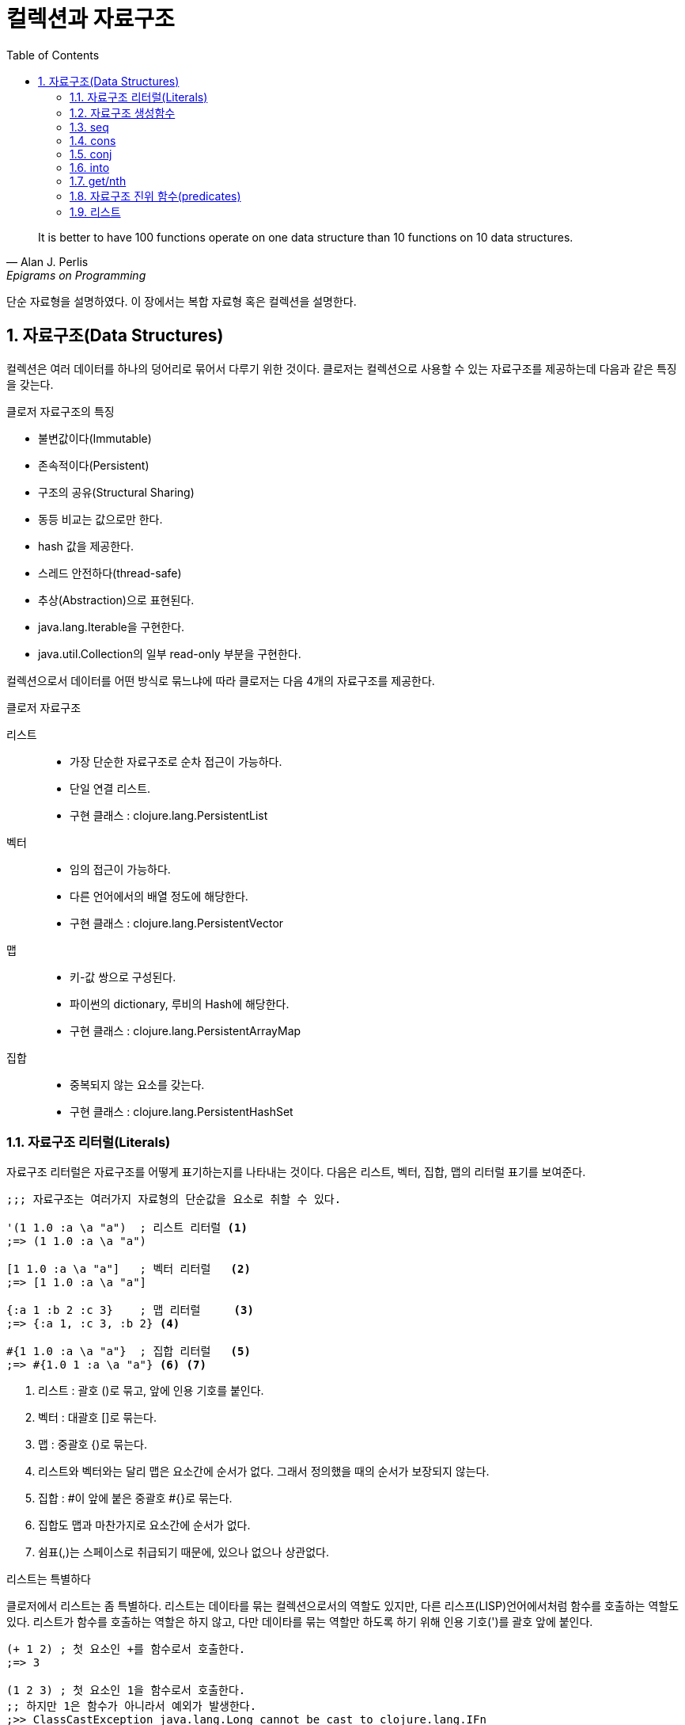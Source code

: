 = 컬렉션과 자료구조
:source-highlighter: coderay
:source-language: clojure
:sectnums:
:icons: font
:imagesdir: ../img
:linkcss:
:stylesdir: ../
:stylesheet: my-asciidoctor.css
:toc: right

[quote, Alan J. Perlis, Epigrams on Programming]
It is better to have 100 functions operate on one data structure than 10 functions on 10 data structures.

단순 자료형을 설명하였다. 이 장에서는 복합 자료형 혹은 컬렉션을 설명한다.

== 자료구조(Data Structures)

컬렉션은 여러 데이터를 하나의 덩어리로 묶어서 다루기 위한 것이다. 클로저는 컬렉션으로 사용할 수 있는 자료구조를 제공하는데 다음과 같은 특징을 갖는다.

.클로저 자료구조의 특징
* 불변값이다(Immutable)
* 존속적이다(Persistent)
* 구조의 공유(Structural Sharing)
* 동등 비교는 값으로만 한다.
* hash 값을 제공한다.
* 스레드 안전하다(thread-safe)
* 추상(Abstraction)으로 표현된다.
* java.lang.Iterable을 구현한다.
* java.util.Collection의 일부 read-only 부분을 구현한다.

컬렉션으로서 데이터를 어떤 방식로 묶느냐에 따라 클로저는 다음 4개의 자료구조를 제공한다.

.클로저 자료구조
리스트::
* 가장 단순한 자료구조로 순차 접근이 가능하다.
* 단일 연결 리스트.
* 구현 클래스 : clojure.lang.PersistentList
벡터::
* 임의 접근이 가능하다.
* 다른 언어에서의 배열 정도에 해당한다.
* 구현 클래스 : clojure.lang.PersistentVector
맵::
* 키-값 쌍으로 구성된다.
* 파이썬의 dictionary, 루비의 Hash에 해당한다.
* 구현 클래스 : clojure.lang.PersistentArrayMap
집합::
* 중복되지 않는 요소를 갖는다.
* 구현 클래스 : clojure.lang.PersistentHashSet


=== 자료구조 리터럴(Literals)

자료구조 리터럴은 자료구조를 어떻게 표기하는지를 나타내는 것이다. 다음은 리스트, 벡터, 집합, 맵의 리터럴 표기를 보여준다.

[source]
----
;;; 자료구조는 여러가지 자료형의 단순값을 요소로 취할 수 있다.

'(1 1.0 :a \a "a")  ; 리스트 리터럴 <1>
;=> (1 1.0 :a \a "a")

[1 1.0 :a \a "a"]   ; 벡터 리터럴   <2>
;=> [1 1.0 :a \a "a"]

{:a 1 :b 2 :c 3}    ; 맵 리터럴     <3>
;=> {:a 1, :c 3, :b 2} <4>

#{1 1.0 :a \a "a"}  ; 집합 리터럴   <5>
;=> #{1.0 1 :a \a "a"} <6> <7>
----
<1> 리스트 : 괄호 ()로 묶고, 앞에 인용 기호를 붙인다.
<2> 벡터  : 대괄호 []로 묶는다.
<3> 맵    : 중괄호 {)로 묶는다.
<4> 리스트와 벡터와는 달리 맵은 요소간에 순서가 없다. 그래서 정의했을 때의 순서가 보장되지 않는다.
<5> 집합  : #이 앞에 붙은 중괄호 #{}로 묶는다.
<6> 집합도 맵과 마찬가지로 요소간에 순서가 없다.
<7> 쉼표(,)는 스페이스로 취급되기 때문에, 있으나 없으나 상관없다.



.리스트는 특별하다
****
클로저에서 리스트는 좀 특별하다. 리스트는 데이타를 묶는 컬렉션으로서의 역할도 있지만, 다른 리스프(LISP)언어에서처럼 함수를 호출하는 역할도 있다. 리스트가 함수를 호출하는 역할은 하지 않고, 다만 데이타를 묶는 역할만 하도록 하기 위해 인용 기호(')를 괄호 앞에 붙인다.

[source]
----
(+ 1 2) ; 첫 요소인 +를 함수로서 호출한다.
;=> 3

(1 2 3) ; 첫 요소인 1을 함수로서 호출한다.
;; 하지만 1은 함수가 아니라서 예외가 발생한다.
;>> ClassCastException java.lang.Long cannot be cast to clojure.lang.IFn

;; 인용부호(')를 붙이면 리스트는 첫 요소를 함수로 호출하는 역할을 하지 않는다.
'(1 2 3) ; 1을 함수로서 호출하지 않는다.
;; 단지 컬렉션으로서의 역할만 한다.
;=> (1 2 3)

'(+ 1 2) ; +를 함수로서 호출하지 않는다.
;; +는 리스트의 첫 요소로서 포함된다.
;=> (+ 1 2)
----


하지만 데이타가 없는 빈 리스트는 함수로서 취급할 요소가 없으므로 인용 기호(')가 없어도 예외가 발생하지 않는다.

[source]
----
(= () '())
;=> true
----
****

자료구조는 물론 여러 컬렉션을 요소로 취할 수 있다.

[source]
----
'((1) [1] #{1} {:a 1})  ; 리스트 안에 리스트, 벡터, 집합, 맵이 있다. <1>
;=> ((1) [1] #{1} {:a 1})

['(1) [1] #{1} {:a 1}]  ; 벡터 안에 리스트, 벡터, 집합, 맵이 있다.
;=> [(1) [1] #{1} {:a 1}]

{'(1) [1] #{1} {:a 1}}  ; 맵 안에 리스트, 벡터, 집합, 맵이 있다.
;=> {(1) [1] #{1} {:a 1}}

#{'(1) [1] #{1} {:a 1}} ; 집합 안에 리스트, 벡터, 집합, 맵이 있다.
;=> #{[1] #{1} {:a 1}}  <2>
----
<1> 내포된 리스트에는 인용부호(')를 하지 않아도 된다.
<2> ```(= '(1) [1])``` 이기 때문에, [1]만 남는다.

맵의 경우에는 같은 키가 중복되는 것을 허용하지 않는다. 같은 키가 있으면 예외가 발생한다.

[source]
----
{:a 1 :a 2} ; 키 :a가 중복
;; 예외 발생
;>> IllegalArgumentException Duplicate key: :a
----

집합은 같은 값이 중복되는 것을 허용하지 않는다. 같은 값이 있으면 예외가 발생한다.

[source]
----
#{1 2 3 3} ; 3이 중복
;; 예외 발생
;>> IllegalArgumentException Duplicate key: 3
----

NOTE: 위의 두 코드를 보면 맵이나 집합이나 중복이 있으면 Duplicate key라는 예외가 발생한다는 것을 알 수 있다.
      이 예외는 key가 중복되어서 발생한 것인데, 맵은 하나의 키가 여러 값을 가질 수 없으니 이해가 된다.
      하지만 집합은 키가 아니라 값이 중복된 것인데, 왜 Dubplicate key라는 예외가 발생할까?
      이것은 집합의 내부 구현은 맵과 같다는 것을 의미한다. 즉 집합은 키와 값이 같은 맵으로 볼 수 있다는 것이다.
      예를 들어, #{1 2 3}은 {1 1 2 2 3 3}과 같다고 볼 수 있는 것이다.

맵은 키-값 쌍이 맞지 않으면 예외가 발생한다. 맵 안에는 항상 짝수 개의 형식(form)이 있어야 한다.

[source]
----
{:a 1 :b} ; 키 :b에 해당하는 값이 없다.
;; 예외 발생
;>> RuntimeException Map literal must contain an even number of forms
----

컬렉션은 구조화된 데이터의 묶음이지만, 또한 그 자체로 값(Value)이다. 따라서 데이타가 없는 컬렉션, 즉 빈(empty) 컬렉션은 값(Value)이지, 아무것도 없음을 의미하는 nil과는 다르다.

[source]
----
(not=  () nil) ;=> true ; empty list
(not=  [] nil) ;=> true ; empty vector
(not= #{} nil) ;=> true ; empty set
(not=  {} nil) ;=> true ; empty map
----

=== 자료구조 생성함수

리스트, 벡터, 집합, 맵 등 각 자료구조를 동적으로 생성하는 함수들이 있다.

[source]
----
(list 1 2 3)            ; 리스트 생성
;=> (1 2 3)

(vector 1 2 3)          ; 벡터 생성
;=> [1 2 3]

(hash-map :a 1 :b 2)    ; 맵 생성    <1>
;=> {:a 1 :b 2}

(hash-set 1 2 3)        ; 집합 생성   <2>
;=> #{1 2 3}
----
<1> map은 전혀 다른 함수이다. 뒤에서 설명한다.
<2> set은 다른 컬렉션을 집합으로 바꾸는 함수이다. 뒤에서 설명한다.


``hash-map``과 ``hash-set``은 중복이 있으면 제거한다.

[source]
----
(hash-set 1 2 3 3 2)
;=> #{1 2 3}

(hash-map :a 1 :b 2 :a 10)
;=> {:a 10 :b 2}
----

=== seq

클로저에서 모든 컬렉션은 시퀀스로 취급될 수 있다. 시퀀스는 head와 tail 두 개로 구성되는데, tail은 또 다른 시퀀스이다. +
클로저에서의 시퀀스에 대해서는 뒤에서 보다 더 자세히 살펴볼 것이다. +
`seq` 함수는 컬렉션의 시퀀스를 반환한다.

[source]
----
(seq '(1))  ;=> (1)
(seq [1])   ;=> (1)
(seq #{1})  ;=> (1)
(seq {:a 1} ;=> ([:a 1])
----


=== cons

`cons` 함수는 두 개의 인수를 받는다. 첫 번째 인수는 head, 컬렉션인 두 번째 인수는 tail로 하는 새로운 seq를 반환한다.

[source]
----
(cons 0 '(1 2 3))  ; 리스트
;=> (0 1 2 3)

(cons 0 [1 2 3])   ; 벡터
;=> (0 1 2 3)

(cons 0 {:a 1})    ; 맵
;=> (0 [:a 1])

(cons 0 #{1 2 3})  ; 집합
;=> (0 1 2 3)
----

=== conj

`conj` 함수는 컬렉션인 첫 번째 인수에 두 번째 인수를 추가한 새로운 컬렉션을 반환한다.
``conj``는 입력 컬렉션의 형태가 보존되며, 요소 추가는 해당 컬렉션에 가장 효율적인 방식으로 처리된다.

[source]
----
(conj '(1 2 3) 0)    ; 리스트의 경우 맨 앞에 추가된다.
;=> (0 1 2 3)

(conj [1 2 3] 0)     ; 벡터의 경우 맨 뒤에 추가된다.
;=> [1 2 3 0]

(conj {:a 1} [:b 2]) ; 맵은 키-값 쌍의 튜플로 추가된다.
;=> {:a 1 :b 2}

(conj #{1 2 3} 0)    ; 집합의 경우 추가되어도 순서는 없다.
;=> #{0 1 2 3}
----

=== into


=== get/nth



=== 자료구조 진위 함수(predicates)

다음은 각 자료구조를 확인하는 진위함수들이다.

[source]
----
(list?  '(1))  ;=> true  <1>
(vector? [1])  ;=> true  <2>
(map?    {1})  ;=> true  <3>
(set?   #{1})  ;=> true  <4>
----
<1> list?는  IPersistentList 구현 여부를 확인한다.
<2> vector?는 IPersistentVector 구현 여부를 확인한다.
<3> map?은 IPersistentMap 구현 여부를 확인한다.
<4> set?은 IPersistentSet 구현 여부를 확인한다.


[cols="^.^,.^v,.^v,.^v,.^v", options="header"]
|===

|        ^|리스트    ^|벡터     ^|집합           ^|맵

|리터럴    | '(1 2 3) | [1 2 3] | #{1 2 3} | {:a 1 :b 2}

|클래스
|clojure.lang.
PersistentList
|clojure.lang.
PersistentVector
|clojure.lang.
PersistentSet
|clojure.lang.
PersistentMap

|진위 함수
|list?
|vector?
|set?
|map?

|인터페이스
|IPersistentList
|IPersistentVector
|IPersistentSet
|IPersistentMap

|생성 함수
|(list 1 2 3)
;\=> (1 2 3)
|(vector 1 2 3)
;\=> [1 2 3]
|(hash-set 1 2 3)
;\=> #{1 2 3}
|(hash-map :a 1 :b 2)
;\=> {:a 1 :b 2}

|cons
|(cons 0 '(1 2 3))
;\=> (0 1 2 3)
|(cons 0 [1 2 3])
;\=> (0 1 2 3)
|(cons 0 #{1 2 3})
;\=> (0 1 2 3)
|(cons :b {:a 1})
;\=> (:b [:a 1])

|conj
|(conj '(1 2 3) 0)
;\=> (0 1 2 3)
|(conj [1 2 3] 0)
;\=> [1 2 3 0]
|(conj #{1 2 3} 0)
;\=> #{0 1 2 3}
|(conj {:a 1} [:b 2])
;\=> {:b 2 :a 1}

|===



=== 리스트
리스트는 클로저에서 가장 단순한 컬렉션이다. 리스트는 단일 연결 리스트여서 순차 접근만 된다.

==== 리스트 리터럴
리스트 리터럴은 인용기호를 앞에 붙인 괄호 '()로 둘러싸서 만든다.

[source]
----
'(1 2 3)
;=> (1 2 3)
----

클로저의 리스트의 요소에는 다양한 타입의 값들이 올 수 있다.

[source]
----
'(1 :a \a "a" 1.1 1/2)
;=> (1 :a \a "a" 1.1 1/2)
----

==== 리스트 만들기
`list` 함수로 리스트를 동적으로 만들수 있다.

[source]
----
(list 1 2 3)
;=> (1 2 3)
----

``cons``는 기존 리스트의 head에 원소를 추가해서 새 리스트를 만든다.

[source]
----
(cons 0 '(1 2 3))
;=> (0 1 2 3)

(cons '(0) '(1 2 3))
;=> ((0) 1 2 3)
----

``conj``도 기존 리스트의 처음에 원소를 추가해서 새 리스트를 만든다. +
그러나 파라미터의 순서가 다르다.

[source]
----
(conj '(1 2 3) 0)
;=> (0 1 2 3)
----

==== 리스트 접근
`first`, `second`, `last` 함수를 사용해 리스트의 요소를 가져올 수 있다.

[source]
----
(first '(1 2 3))
;=> 1
(second '(1 2 3))
;=> 2
(last '(1 2 3))
;=> 3
----

``rest`` 함수는 첫 번째 요소를 제외한 나머지 리스트가 반환된다.

[source]
----
(rest '(1 2 3))
;=> (2 3)
----

